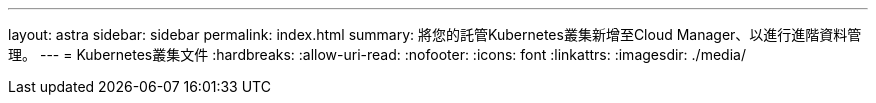 ---
layout: astra 
sidebar: sidebar 
permalink: index.html 
summary: 將您的託管Kubernetes叢集新增至Cloud Manager、以進行進階資料管理。 
---
= Kubernetes叢集文件
:hardbreaks:
:allow-uri-read: 
:nofooter: 
:icons: font
:linkattrs: 
:imagesdir: ./media/


